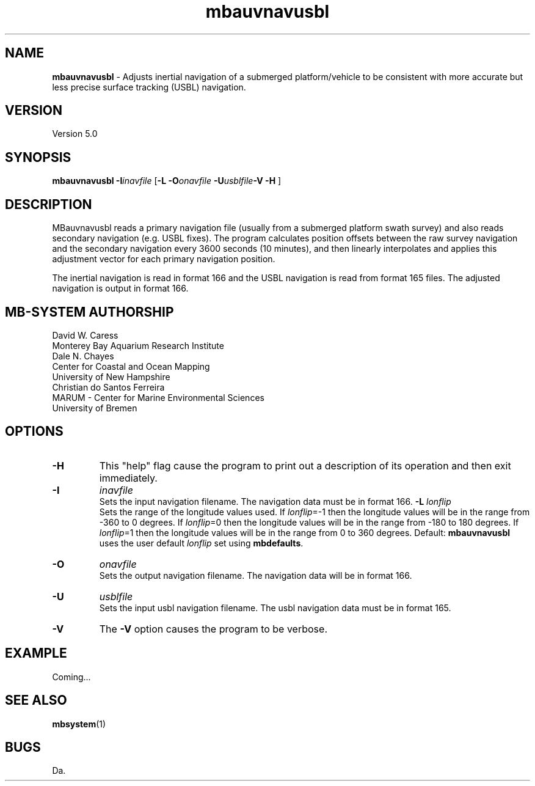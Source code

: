 .TH mbauvnavusbl 1 "3 June 2013" "MB-System 5.0" "MB-System 5.0"
.SH NAME
\fBmbauvnavusbl\fP \- Adjusts inertial navigation of a submerged platform/vehicle
to be consistent with more accurate but less precise surface tracking (USBL) navigation. 

.SH VERSION
Version 5.0

.SH SYNOPSIS
\fBmbauvnavusbl\fP \fB\-I\fP\fIinavfile\fP [\fB\-L\fP
\fB\-O\fP\fIonavfile\fP  \fB\-U\fP\fIusblfile\fP\fB\-V \-H\fP ]

.SH DESCRIPTION
MBauvnavusbl reads a primary navigation file (usually from a submerged platform
swath survey) and also reads secondary navigation (e.g. USBL fixes). 
The program calculates position offsets between the raw survey navigation
and the secondary navigation every 3600 seconds (10 minutes), and then 
linearly interpolates and applies this adjustment vector for each 
primary navigation position. 

The inertial navigation is read in format 166 and the USBL navigation is 
read from format 165 files. The adjusted navigation is output in format 166.

.SH MB-SYSTEM AUTHORSHIP
David W. Caress
.br
  Monterey Bay Aquarium Research Institute
.br
Dale N. Chayes
.br
  Center for Coastal and Ocean Mapping
.br
  University of New Hampshire
.br
Christian do Santos Ferreira
.br
  MARUM - Center for Marine Environmental Sciences
.br
  University of Bremen

.SH OPTIONS
.TP
.B \-H
This "help" flag cause the program to print out a description
of its operation and then exit immediately.
.TP
.B \-I
\fIinavfile\fP
.br
Sets the input navigation filename. The navigation data must be
in format 166.
.B \-L
\fIlonflip\fP
.br
Sets the range of the longitude values used.
If \fIlonflip\fP=\-1 then the longitude values will be in
the range from \-360 to 0 degrees. If \fIlonflip\fP=0 
then the longitude values will be in
the range from \-180 to 180 degrees. If \fIlonflip\fP=1 
then the longitude values will be in
the range from 0 to 360 degrees.
Default: \fBmbauvnavusbl\fP uses the user default \fIlonflip\fP set using
\fBmbdefaults\fP.
.TP
.B \-O
\fIonavfile\fP
.br
Sets the output navigation filename. The navigation data will be
in format 166.
.TP
.B \-U
\fIusblfile\fP
.br
Sets the input usbl navigation filename. The usbl navigation data must be
in format 165.
.TP
.B \-V
The \fB\-V\fP option causes the program to be verbose.
.SH EXAMPLE
Coming...

.SH SEE ALSO
\fBmbsystem\fP(1)

.SH BUGS
Da.
